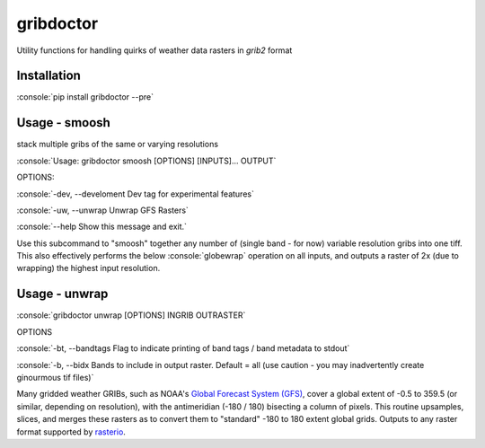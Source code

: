 gribdoctor
==========

Utility functions for handling quirks of weather data rasters in `grib2` format

Installation
-------
.. role:: console(code)
   :language: console

:console:`pip install gribdoctor --pre`

Usage - smoosh
--------------

stack multiple gribs of the same or varying resolutions

:console:`Usage: gribdoctor smoosh [OPTIONS] [INPUTS]... OUTPUT`

OPTIONS:

:console:`-dev, --develoment  Dev tag for experimental features`

:console:`-uw, --unwrap       Unwrap GFS Rasters`

:console:`--help              Show this message and exit.`

Use this subcommand to "smoosh" together any number of (single band - for now) variable resolution gribs into one tiff. This also effectively performs the below :console:`globewrap` operation on all inputs, and outputs a raster of 2x (due to wrapping) the highest input resolution.

Usage - unwrap
--------------

:console:`gribdoctor unwrap [OPTIONS] INGRIB OUTRASTER`

OPTIONS

:console:`-bt, --bandtags  Flag to indicate printing of band tags / band metadata to stdout`

:console:`-b, --bidx  Bands to include in output raster. Default = all (use caution - you may inadvertently create ginourmous tif files)`

Many gridded weather GRIBs, such as NOAA's `Global Forecast System (GFS) <http://www.ncdc.noaa.gov/data-access/model-data/model-datasets/global-forcast-system-gfs>`_, cover a global extent of -0.5 to 359.5 (or similar, depending on resolution), with the antimeridian (-180 / 180) bisecting a column of pixels.
This routine upsamples, slices, and merges these rasters as to convert them to "standard" -180 to 180 extent global grids. Outputs to any raster format supported by `rasterio <https://github.com/mapbox/rasterio>`_.
